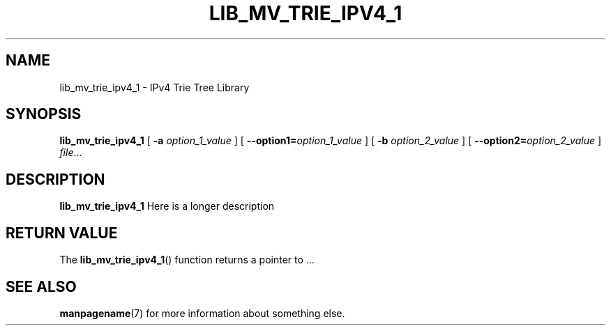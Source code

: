 .TH LIB_MV_TRIE_IPV4_1 1
.SH NAME
lib_mv_trie_ipv4_1 \- IPv4 Trie Tree Library
.\"
.SH SYNOPSIS
.B lib_mv_trie_ipv4_1
[ \fB\-a\fR \fIoption_1_value\fR ]
[ \fB\-\-option1=\fR\fIoption_1_value\fR ]
[ \fB\-b\fR \fIoption_2_value\fR ]
[ \fB\-\-option2=\fR\fIoption_2_value\fR ]
.IR file ...
.\"
.SH DESCRIPTION
.B lib_mv_trie_ipv4_1
Here is a longer description
.\"
.SH RETURN VALUE
The
.BR lib_mv_trie_ipv4_1 ()
function returns a pointer to ...
.\"
.SH SEE ALSO
.BR manpagename (7)
for more information about something else.
